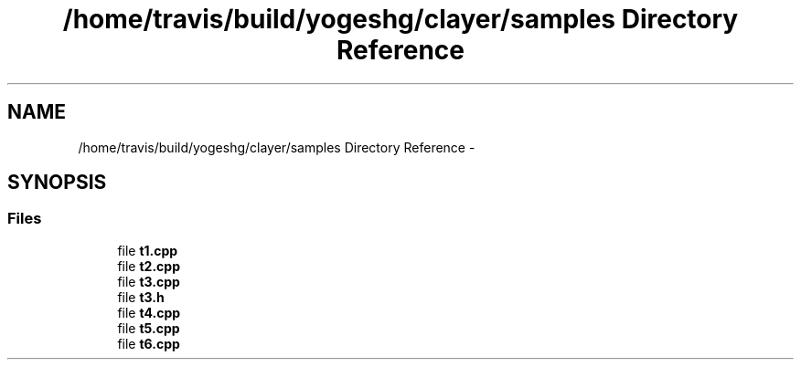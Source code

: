 .TH "/home/travis/build/yogeshg/clayer/samples Directory Reference" 3 "Sat Apr 29 2017" "Clayer" \" -*- nroff -*-
.ad l
.nh
.SH NAME
/home/travis/build/yogeshg/clayer/samples Directory Reference \- 
.SH SYNOPSIS
.br
.PP
.SS "Files"

.in +1c
.ti -1c
.RI "file \fBt1\&.cpp\fP"
.br
.ti -1c
.RI "file \fBt2\&.cpp\fP"
.br
.ti -1c
.RI "file \fBt3\&.cpp\fP"
.br
.ti -1c
.RI "file \fBt3\&.h\fP"
.br
.ti -1c
.RI "file \fBt4\&.cpp\fP"
.br
.ti -1c
.RI "file \fBt5\&.cpp\fP"
.br
.ti -1c
.RI "file \fBt6\&.cpp\fP"
.br
.in -1c
